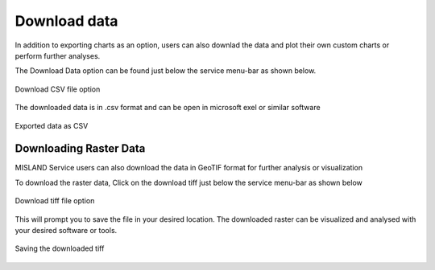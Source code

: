 Download data
==============
In addition to exporting charts as an option, users can also downlad the data and plot their own custom charts or perform further analyses.

The Download Data option can be found just below the service menu-bar as shown below.

.. figure:: ../_static/Images/Service/downloaddata.png
    :width: 144
    :align: center
    :height: 78
    :alt: download data
    :figclass: align-center

    Download CSV file option

The downloaded data is in .csv format and can be open in microsoft exel or similar software

.. figure:: ../_static/Images/Service/download1.png
    :width: 637
    :align: center
    :height: 709
    :alt: Export data as CSV
    :figclass: align-center

    Exported data as CSV

Downloading Raster Data
________________________

MISLAND Service users can also download the data in GeoTIF format for further analysis or visualization

To download the raster data, Click on the download tiff just below the service menu-bar as shown below

.. figure:: ../_static/Images/Service/download2.png
    :width: 422
    :align: center
    :height: 154
    :alt: download raster (GeoTIFF)
    :figclass: align-center

    Download tiff file option

This will prompt you to save the file in your desired location. The downloaded raster can be visualized and analysed with your desired software or tools.

.. figure:: ../_static/Images/Service/download3.png
    :width: 653
    :align: center
    :height: 522
    :alt: Saving the downloaded tiff file
    :figclass: align-center

    Saving the downloaded tiff
